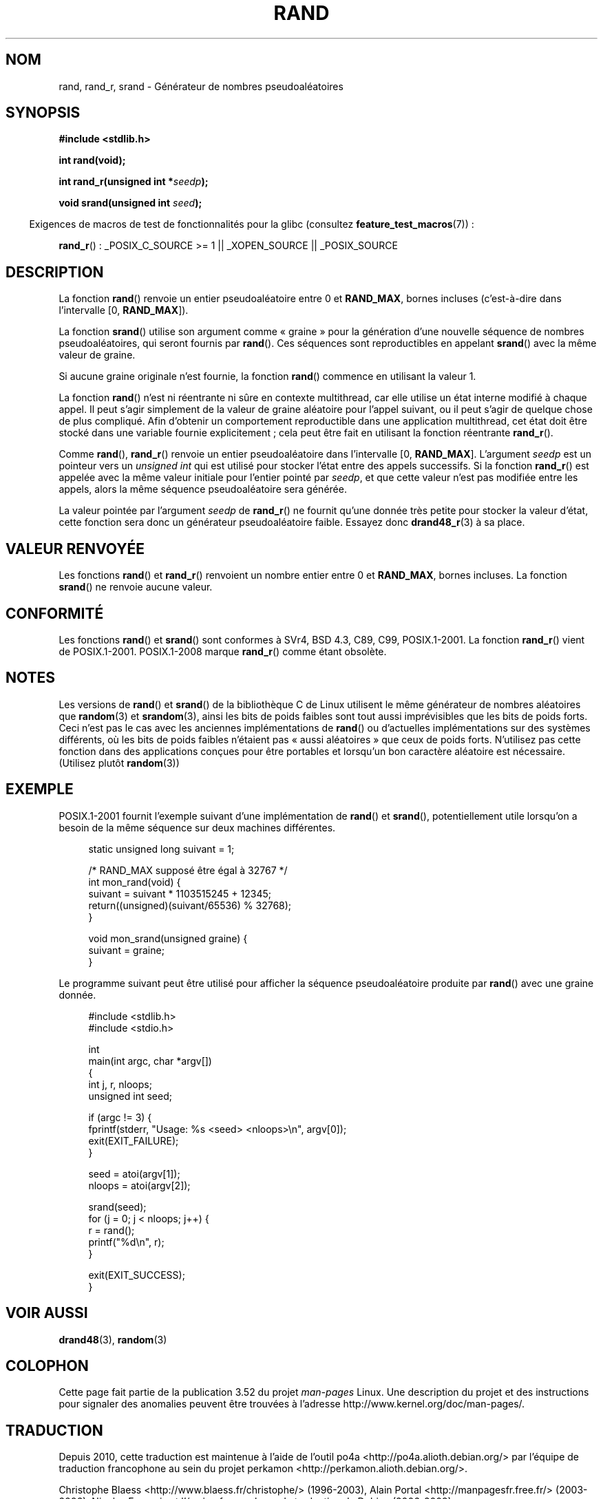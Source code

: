 .\" Copyright 1993 David Metcalfe (david@prism.demon.co.uk)
.\"
.\" %%%LICENSE_START(VERBATIM)
.\" Permission is granted to make and distribute verbatim copies of this
.\" manual provided the copyright notice and this permission notice are
.\" preserved on all copies.
.\"
.\" Permission is granted to copy and distribute modified versions of this
.\" manual under the conditions for verbatim copying, provided that the
.\" entire resulting derived work is distributed under the terms of a
.\" permission notice identical to this one.
.\"
.\" Since the Linux kernel and libraries are constantly changing, this
.\" manual page may be incorrect or out-of-date.  The author(s) assume no
.\" responsibility for errors or omissions, or for damages resulting from
.\" the use of the information contained herein.  The author(s) may not
.\" have taken the same level of care in the production of this manual,
.\" which is licensed free of charge, as they might when working
.\" professionally.
.\"
.\" Formatted or processed versions of this manual, if unaccompanied by
.\" the source, must acknowledge the copyright and authors of this work.
.\" %%%LICENSE_END
.\"
.\" References consulted:
.\"     Linux libc source code
.\"     Lewine's _POSIX Programmer's Guide_ (O'Reilly & Associates, 1991)
.\"     386BSD man pages
.\"
.\" Modified 1993-03-29, David Metcalfe
.\" Modified 1993-04-28, Lars Wirzenius
.\" Modified 1993-07-24, Rik Faith (faith@cs.unc.edu)
.\" Modified 1995-05-18, Rik Faith (faith@cs.unc.edu) to add
.\"          better discussion of problems with rand on other systems.
.\"          (Thanks to Esa Hyyti{ (ehyytia@snakemail.hut.fi).)
.\" Modified 1998-04-10, Nicolás Lichtmaier <nick@debian.org>
.\"          with contribution from Francesco Potorti <F.Potorti@cnuce.cnr.it>
.\" Modified 2003-11-15, aeb, added rand_r
.\" 2010-09-13, mtk, added example program
.\"
.\"*******************************************************************
.\"
.\" This file was generated with po4a. Translate the source file.
.\"
.\"*******************************************************************
.TH RAND 3 "1er octobre 2010" "" "Manuel du programmeur Linux"
.SH NOM
rand, rand_r, srand \- Générateur de nombres pseudoaléatoires
.SH SYNOPSIS
.nf
\fB#include <stdlib.h>\fP
.sp
\fBint rand(void);\fP
.sp
\fBint rand_r(unsigned int *\fP\fIseedp\fP\fB);\fP
.sp
\fBvoid srand(unsigned int \fP\fIseed\fP\fB);\fP
.fi
.sp
.in -4n
Exigences de macros de test de fonctionnalités pour la glibc (consultez
\fBfeature_test_macros\fP(7))\ :
.in
.sp
\fBrand_r\fP()\ : _POSIX_C_SOURCE\ >=\ 1 || _XOPEN_SOURCE || _POSIX_SOURCE
.SH DESCRIPTION
La fonction \fBrand\fP() renvoie un entier pseudoaléatoire entre 0 et
\fBRAND_MAX\fP, bornes incluses (c'est\-à\-dire dans l'intervalle
[0,\ \fBRAND_MAX\fP]).
.PP
La fonction \fBsrand\fP() utilise son argument comme «\ graine\ » pour la
génération d'une nouvelle séquence de nombres pseudoaléatoires, qui seront
fournis par \fBrand\fP(). Ces séquences sont reproductibles en appelant
\fBsrand\fP() avec la même valeur de graine.
.PP
Si aucune graine originale n'est fournie, la fonction \fBrand\fP() commence en
utilisant la valeur 1.
.PP
La fonction \fBrand\fP() n'est ni réentrante ni sûre en contexte multithread,
car elle utilise un état interne modifié à chaque appel. Il peut s'agir
simplement de la valeur de graine aléatoire pour l'appel suivant, ou il peut
s'agir de quelque chose de plus compliqué. Afin d'obtenir un comportement
reproductible dans une application multithread, cet état doit être stocké
dans une variable fournie explicitement\ ; cela peut être fait en utilisant
la fonction réentrante \fBrand_r\fP().

Comme \fBrand\fP(), \fBrand_r\fP() renvoie un entier pseudoaléatoire dans
l'intervalle [0,\ \fBRAND_MAX\fP]. L'argument \fIseedp\fP est un pointeur vers un
\fIunsigned int\fP qui est utilisé pour stocker l'état entre des appels
successifs. Si la fonction \fBrand_r\fP() est appelée avec la même valeur
initiale pour l'entier pointé par \fIseedp\fP, et que cette valeur n'est pas
modifiée entre les appels, alors la même séquence pseudoaléatoire sera
générée.

La valeur pointée par l'argument \fIseedp\fP de \fBrand_r\fP() ne fournit qu'une
donnée très petite pour stocker la valeur d'état, cette fonction sera donc
un générateur pseudoaléatoire faible. Essayez donc \fBdrand48_r\fP(3) à sa
place.
.SH "VALEUR RENVOYÉE"
Les fonctions \fBrand\fP() et \fBrand_r\fP() renvoient un nombre entier entre 0 et
\fBRAND_MAX\fP, bornes incluses. La fonction \fBsrand\fP() ne renvoie aucune
valeur.
.SH CONFORMITÉ
Les fonctions \fBrand\fP() et \fBsrand\fP() sont conformes à SVr4, BSD\ 4.3, C89,
C99, POSIX.1\-2001. La fonction \fBrand_r\fP() vient de
POSIX.1\-2001. POSIX.1\-2008 marque \fBrand_r\fP() comme étant obsolète.
.SH NOTES
Les versions de \fBrand\fP() et \fBsrand\fP() de la bibliothèque C de Linux
utilisent le même générateur de nombres aléatoires que \fBrandom\fP(3) et
\fBsrandom\fP(3), ainsi les bits de poids faibles sont tout aussi imprévisibles
que les bits de poids forts. Ceci n'est pas le cas avec les anciennes
implémentations de \fBrand\fP() ou d'actuelles implémentations sur des systèmes
différents, où les bits de poids faibles n'étaient pas «\ aussi aléatoires\ » que ceux de poids forts. N'utilisez pas cette fonction dans des
applications conçues pour être portables et lorsqu'un bon caractère
aléatoire est nécessaire. (Utilisez plutôt \fBrandom\fP(3))
.SH EXEMPLE
POSIX.1\-2001 fournit l'exemple suivant d'une implémentation de \fBrand\fP() et
\fBsrand\fP(), potentiellement utile lorsqu'on a besoin de la même séquence sur
deux machines différentes.
.sp
.in +4n
.nf
static unsigned long suivant = 1;

/* RAND_MAX supposé être égal à 32767 */
int mon_rand(void) {
    suivant = suivant * 1103515245 + 12345;
    return((unsigned)(suivant/65536) % 32768);
}

void mon_srand(unsigned graine) {
    suivant = graine;
}
.fi
.in
.PP
Le programme suivant peut être utilisé pour afficher la séquence
pseudoaléatoire produite par \fBrand\fP() avec une graine donnée.
.in +4n
.nf

#include <stdlib.h>
#include <stdio.h>

int
main(int argc, char *argv[])
{
    int j, r, nloops;
    unsigned int seed;

    if (argc != 3) {
        fprintf(stderr, "Usage: %s <seed> <nloops>\en", argv[0]);
        exit(EXIT_FAILURE);
    }

    seed = atoi(argv[1]);
    nloops = atoi(argv[2]);

    srand(seed);
    for (j = 0; j < nloops; j++) {
        r =  rand();
        printf("%d\en", r);
    }

    exit(EXIT_SUCCESS);
}
.fi
.in
.SH "VOIR AUSSI"
\fBdrand48\fP(3), \fBrandom\fP(3)
.SH COLOPHON
Cette page fait partie de la publication 3.52 du projet \fIman\-pages\fP
Linux. Une description du projet et des instructions pour signaler des
anomalies peuvent être trouvées à l'adresse
\%http://www.kernel.org/doc/man\-pages/.
.SH TRADUCTION
Depuis 2010, cette traduction est maintenue à l'aide de l'outil
po4a <http://po4a.alioth.debian.org/> par l'équipe de
traduction francophone au sein du projet perkamon
<http://perkamon.alioth.debian.org/>.
.PP
Christophe Blaess <http://www.blaess.fr/christophe/> (1996-2003),
Alain Portal <http://manpagesfr.free.fr/> (2003-2006).
Nicolas François et l'équipe francophone de traduction de Debian\ (2006-2009).
.PP
Veuillez signaler toute erreur de traduction en écrivant à
<perkamon\-fr@traduc.org>.
.PP
Vous pouvez toujours avoir accès à la version anglaise de ce document en
utilisant la commande
«\ \fBLC_ALL=C\ man\fR \fI<section>\fR\ \fI<page_de_man>\fR\ ».
